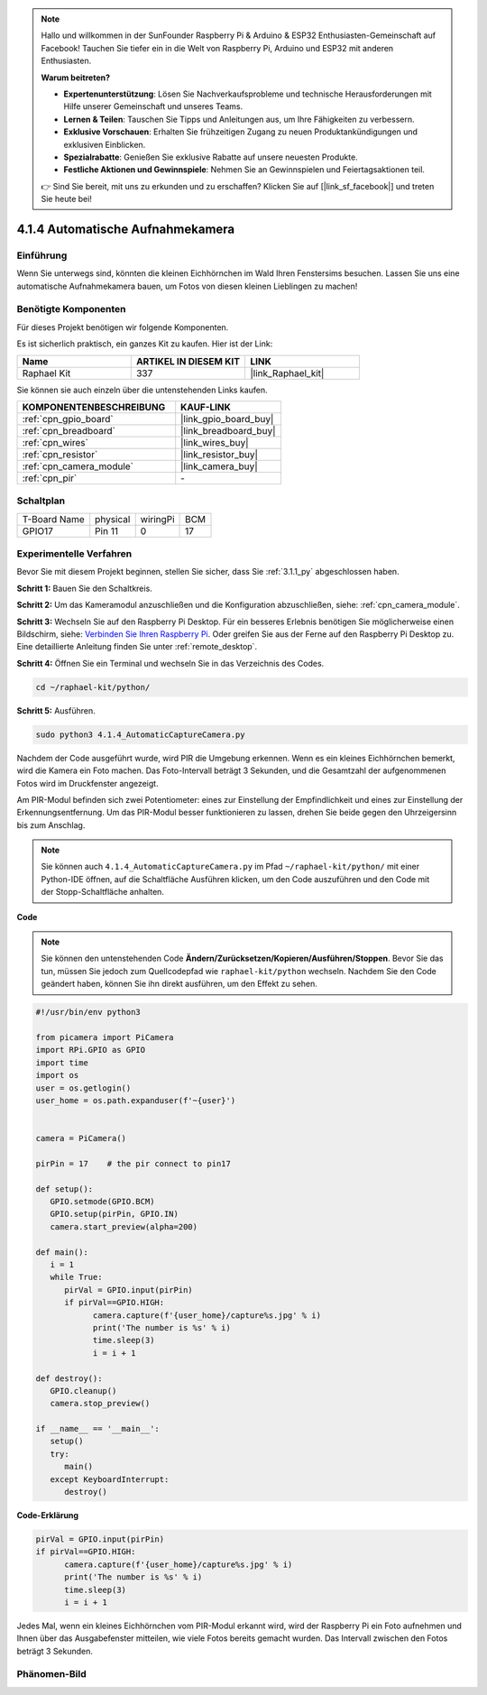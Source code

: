 .. note::

    Hallo und willkommen in der SunFounder Raspberry Pi & Arduino & ESP32 Enthusiasten-Gemeinschaft auf Facebook! Tauchen Sie tiefer ein in die Welt von Raspberry Pi, Arduino und ESP32 mit anderen Enthusiasten.

    **Warum beitreten?**

    - **Expertenunterstützung**: Lösen Sie Nachverkaufsprobleme und technische Herausforderungen mit Hilfe unserer Gemeinschaft und unseres Teams.
    - **Lernen & Teilen**: Tauschen Sie Tipps und Anleitungen aus, um Ihre Fähigkeiten zu verbessern.
    - **Exklusive Vorschauen**: Erhalten Sie frühzeitigen Zugang zu neuen Produktankündigungen und exklusiven Einblicken.
    - **Spezialrabatte**: Genießen Sie exklusive Rabatte auf unsere neuesten Produkte.
    - **Festliche Aktionen und Gewinnspiele**: Nehmen Sie an Gewinnspielen und Feiertagsaktionen teil.

    👉 Sind Sie bereit, mit uns zu erkunden und zu erschaffen? Klicken Sie auf [|link_sf_facebook|] und treten Sie heute bei!

.. _4.1.4_py:

4.1.4 Automatische Aufnahmekamera
===================================

Einführung
-----------------

Wenn Sie unterwegs sind, könnten die kleinen Eichhörnchen im Wald Ihren Fenstersims besuchen. Lassen Sie uns eine automatische Aufnahmekamera bauen, um Fotos von diesen kleinen Lieblingen zu machen!

Benötigte Komponenten
------------------------------

Für dieses Projekt benötigen wir folgende Komponenten.

.. image:: ../img/3.1.18components.png
  :width: 800
  :align: center

Es ist sicherlich praktisch, ein ganzes Kit zu kaufen. Hier ist der Link:

.. list-table::
    :widths: 20 20 20
    :header-rows: 1

    *   - Name	
        - ARTIKEL IN DIESEM KIT
        - LINK
    *   - Raphael Kit
        - 337
        - |link_Raphael_kit|

Sie können sie auch einzeln über die untenstehenden Links kaufen.

.. list-table::
    :widths: 30 20
    :header-rows: 1

    *   - KOMPONENTENBESCHREIBUNG
        - KAUF-LINK

    *   - :ref:`cpn_gpio_board`
        - |link_gpio_board_buy|
    *   - :ref:`cpn_breadboard`
        - |link_breadboard_buy|
    *   - :ref:`cpn_wires`
        - |link_wires_buy|
    *   - :ref:`cpn_resistor`
        - |link_resistor_buy|
    *   - :ref:`cpn_camera_module`
        - |link_camera_buy|
    *   - :ref:`cpn_pir`
        - \-

Schaltplan
-----------------------

============ ======== ======== ===
T-Board Name physical wiringPi BCM
GPIO17       Pin 11   0        17
============ ======== ======== ===

.. image:: ../img/1.1.18_schematic.png
   :width: 400
   :align: center

Experimentelle Verfahren
----------------------------

Bevor Sie mit diesem Projekt beginnen, stellen Sie sicher, dass Sie :ref:`3.1.1_py` abgeschlossen haben.

**Schritt 1:** Bauen Sie den Schaltkreis.

.. image:: ../img/3.1.18fritzing.png
  :width: 800
  :align: center

**Schritt 2:** Um das Kameramodul anzuschließen und die Konfiguration abzuschließen, siehe: :ref:`cpn_camera_module`.

**Schritt 3:** Wechseln Sie auf den Raspberry Pi Desktop. Für ein besseres Erlebnis benötigen Sie möglicherweise einen Bildschirm, siehe: `Verbinden Sie Ihren Raspberry Pi <https://projects.raspberrypi.org/en/projects/raspberry-pi-setting-up/3>`_. Oder greifen Sie aus der Ferne auf den Raspberry Pi Desktop zu. Eine detaillierte Anleitung finden Sie unter :ref:`remote_desktop`.

**Schritt 4:** Öffnen Sie ein Terminal und wechseln Sie in das Verzeichnis des Codes.

.. raw:: html

   <run></run>

.. code-block::

    cd ~/raphael-kit/python/

**Schritt 5:** Ausführen.

.. raw:: html

   <run></run>

.. code-block::

    sudo python3 4.1.4_AutomaticCaptureCamera.py

Nachdem der Code ausgeführt wurde, wird PIR die Umgebung erkennen. Wenn es ein kleines Eichhörnchen bemerkt, wird die Kamera ein Foto machen. Das Foto-Intervall beträgt 3 Sekunden, und die Gesamtzahl der aufgenommenen Fotos wird im Druckfenster angezeigt.

Am PIR-Modul befinden sich zwei Potentiometer: eines zur Einstellung der Empfindlichkeit und eines zur Einstellung der Erkennungsentfernung. Um das PIR-Modul besser funktionieren zu lassen, drehen Sie beide gegen den Uhrzeigersinn bis zum Anschlag.

.. image:: ../img/PIR_TTE.png
    :width: 400
    :align: center

.. note::

   Sie können auch ``4.1.4_AutomaticCaptureCamera.py`` im Pfad ``~/raphael-kit/python/`` mit einer Python-IDE öffnen, auf die Schaltfläche Ausführen klicken, um den Code auszuführen und den Code mit der Stopp-Schaltfläche anhalten.

**Code**

.. note::
    Sie können den untenstehenden Code **Ändern/Zurücksetzen/Kopieren/Ausführen/Stoppen**. Bevor Sie das tun, müssen Sie jedoch zum Quellcodepfad wie ``raphael-kit/python`` wechseln. Nachdem Sie den Code geändert haben, können Sie ihn direkt ausführen, um den Effekt zu sehen.

.. raw:: html

    <run></run>

.. code-block:: python

   #!/usr/bin/env python3

   from picamera import PiCamera
   import RPi.GPIO as GPIO
   import time
   import os
   user = os.getlogin()
   user_home = os.path.expanduser(f'~{user}')


   camera = PiCamera()

   pirPin = 17    # the pir connect to pin17

   def setup():
      GPIO.setmode(GPIO.BCM)
      GPIO.setup(pirPin, GPIO.IN)
      camera.start_preview(alpha=200)

   def main():
      i = 1
      while True:
         pirVal = GPIO.input(pirPin)
         if pirVal==GPIO.HIGH:
               camera.capture(f'{user_home}/capture%s.jpg' % i)
               print('The number is %s' % i)
               time.sleep(3)
               i = i + 1

   def destroy():
      GPIO.cleanup()
      camera.stop_preview()

   if __name__ == '__main__':
      setup()
      try:
         main()
      except KeyboardInterrupt:
         destroy()

**Code-Erklärung**

.. code-block:: python

   pirVal = GPIO.input(pirPin)
   if pirVal==GPIO.HIGH:
         camera.capture(f'{user_home}/capture%s.jpg' % i)
         print('The number is %s' % i)
         time.sleep(3)
         i = i + 1

Jedes Mal, wenn ein kleines Eichhörnchen vom PIR-Modul erkannt wird, wird der Raspberry Pi ein Foto aufnehmen und Ihnen über das Ausgabefenster mitteilen, wie viele Fotos bereits gemacht wurden. Das Intervall zwischen den Fotos beträgt 3 Sekunden.

Phänomen-Bild
------------------------

.. image:: ../img/4.1.4spycamera.JPG
   :align: center
